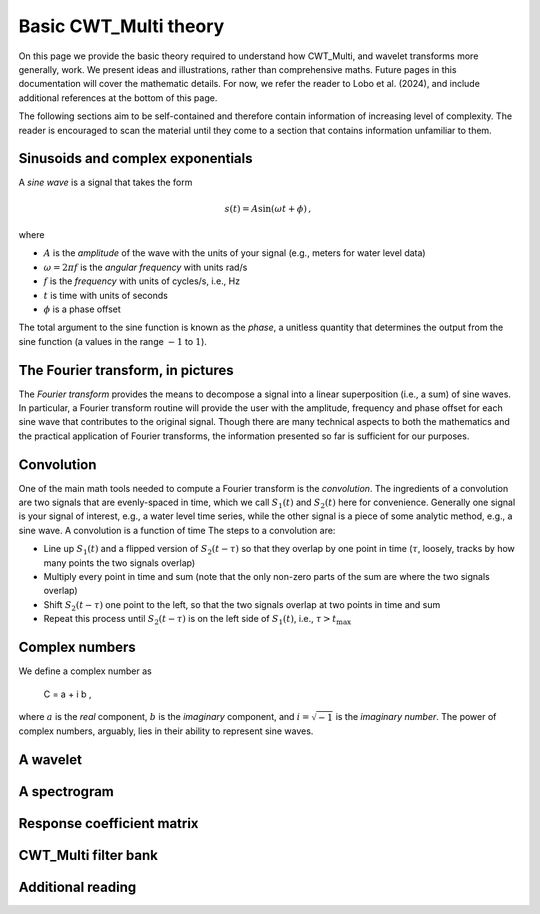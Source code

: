=========================================
Basic CWT_Multi theory
=========================================

On this page we provide the basic theory required
to understand how CWT_Multi, and wavelet transforms more generally,
work.
We present ideas and illustrations, rather than comprehensive maths.
Future pages in this documentation will cover the mathematic details.
For now, we refer the reader to Lobo et al. (2024), and include
additional references at the bottom of this page.


The following sections aim to be self-contained and therefore contain
information of increasing level of complexity.
The reader is encouraged to scan the material until they
come to a section that contains information unfamiliar
to them.


Sinusoids and complex exponentials
~~~~~~~~~~~~~~~~~~~~~~~~~
A *sine wave* is a signal that takes the form

   .. math::
    s(t) = A \mathrm{sin} ( \omega t + \phi ) \, ,

where

- :math:`A` is the *amplitude* of the wave with the units of your signal (e.g., meters for water level data)
- :math:`\omega = 2 \pi f` is the *angular frequency* with units rad/s
- :math:`f` is the *frequency* with units of cycles/s, i.e., Hz
- :math:`t` is time with units of seconds
- :math:`\phi` is a phase offset

The total argument to the sine function is known as the *phase*,
a unitless quantity that determines the output from the sine function
(a values in the range :math:`-1` to :math:`1`).

The Fourier transform, in pictures
~~~~~~~~~~~~~~~~~~~~~~~~~
The *Fourier transform* provides the means to decompose a
signal into a linear superposition (i.e., a sum) of sine
waves.
In particular, a Fourier transform routine will provide the user
with the amplitude, frequency and phase offset for each sine wave
that contributes to the original signal.
Though there are many technical aspects to both the mathematics
and the practical application of Fourier transforms, the information
presented so far is sufficient for our purposes.


.. image:: /images/FT_drawing.png
   :width: 300pt



Convolution
~~~~~~~~~~~~~~~~~~~~~~~~~
One of the main math tools needed to compute a Fourier transform
is the *convolution*.
The ingredients of a convolution are two signals that are evenly-spaced
in time, which we call :math:`S_{1}(t)` and
:math:`S_{2}(t)` here for convenience.
Generally one signal is your signal of interest, e.g., a water level time series,
while the other signal is a piece of some analytic method, e.g., a sine wave.
A convolution is a function of time
The steps to a convolution are:

- Line up :math:`S_{1}(t)` and a flipped version of :math:`S_{2}(t - \tau)` so that they overlap
  by one point in time (:math:`\tau`, loosely, tracks by how many points the two signals overlap) 
- Multiply every point in time and sum (note that the only non-zero parts
  of the sum are where the two signals overlap)
- Shift :math:`S_{2}(t - \tau)` one point to the left, so that the two signals
  overlap at two points in time and sum
- Repeat this process until :math:`S_{2}(t - \tau)` is on the left side
  of :math:`S_{1}(t)`, i.e., :math:`\tau > t_\mathrm{max}`



Complex numbers
~~~~~~~~~~~~~~~~~~~~~~~~~
We define a complex number as

   .. math::
   C = a + i b  ,

where :math:`a` is the *real* component,
:math:`b` is the *imaginary* component,
and :math:`i = \sqrt{-1}` is the
*imaginary number*.
The power of complex numbers, arguably, lies in their ability to
represent sine waves.





A wavelet
~~~~~~~~~~~~~~~~~~~~~~~~~









A spectrogram
~~~~~~~~~~~~~~~~~~~~~~~~~









Response coefficient matrix
~~~~~~~~~~~~~~~~~~~~~~~~~









CWT_Multi filter bank
~~~~~~~~~~~~~~~~~~~~~~~~~









Additional reading
~~~~~~~~~~~~~~~~~~~~~~~~~



